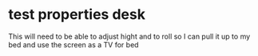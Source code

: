 * test properties desk
:PROPERTIES:
:ID:       5F5CB84A-17E3-4C42-B05E-947A16F75296
pararaph in the middle
:END:
This will need to be able to adjust hight and to roll so I can pull
it up to my bed and use the screen as a TV for bed
